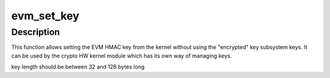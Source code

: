 .. -*- coding: utf-8; mode: rst -*-
.. src-file: security/integrity/evm/evm_crypto.c

.. _`evm_set_key`:

evm_set_key
===========

.. c:function:: int evm_set_key(void *key, size_t keylen)

    set EVM HMAC key from the kernel

    :param void \*key:
        pointer to a buffer with the key data

    :param size_t keylen:
        *undescribed*

.. _`evm_set_key.description`:

Description
-----------

This function allows setting the EVM HMAC key from the kernel
without using the "encrypted" key subsystem keys. It can be used
by the crypto HW kernel module which has its own way of managing
keys.

key length should be between 32 and 128 bytes long

.. This file was automatic generated / don't edit.

